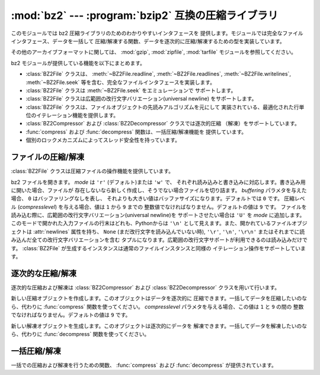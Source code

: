 :mod:`bz2` --- :program:`bzip2` 互換の圧縮ライブラリ
====================================================

.. module:: bz2
   :synopsis: bzip2 互換の圧縮／解凍ルーチンへのインタフェース
.. moduleauthor:: Gustavo Niemeyer <niemeyer@conectiva.com>
.. sectionauthor:: Gustavo Niemeyer <niemeyer@conectiva.com>


.. versionadded:: 2.3

このモジュールでは bz2 圧縮ライブラリのためのわかりやすいインタフェースを
提供します。モジュールでは完全なファイルインタフェース、データを一括して
圧縮/解凍する関数、データを逐次的に圧縮/解凍するための型を実装しています。

その他のアーカイブフォーマットに関しては、 :mod:`gzip`, :mod:`zipfile`,
:mod:`tarfile` モジュールを参照してください。

bz2 モジュールが提供している機能を以下にまとめます。

* :class:`BZ2File` クラスは、 :meth:`~BZ2File.readline`,
  :meth:`~BZ2File.readlines`, :meth:`~BZ2File.writelines`, :meth:`~BZ2File.seek`
  等を含む、完全なファイルインタフェースを実装します。

* :class:`BZ2File` クラスは :meth:`~BZ2File.seek` をエミュレーションで
  サポートします。

* :class:`BZ2File` クラスは広範囲の改行文字バリエーション(universal newline)
  をサポートします。

* :class:`BZ2File` クラスは、ファイルオブジェクトの先読みアルゴリズムを元にして
  実装されている、最適化された行単位のイテレーション機能を提供します。

* :class:`BZ2Compressor` および :class:`BZ2Decompressor` クラスでは逐次的圧縮
  （解凍）をサポートしています。

* :func:`compress` および :func:`decompress` 関数は、一括圧縮/解凍機能を
  提供しています。

* 個別のロックメカニズムによってスレッド安全性を持っています。


ファイルの圧縮/解凍
----------------------

:class:`BZ2File` クラスは圧縮ファイルの操作機能を提供しています。


.. class:: BZ2File(filename[, mode[, buffering[, compresslevel]]])

   bz2 ファイルを開きます。 *mode* は ``'r'`` (デフォルト)または ``'w'`` で、
   それぞれ読み込みと書き込みに対応します。書き込み用に開いた場合、ファイルが
   存在しないなら新しく作成し、そうでない場合ファイルを切り詰ます。
   *buffering* パラメタを与えた場合、 ``0`` はバッファリングなしを表し、
   それよりも大きい値はバッファサイズになります。デフォルトでは ``0`` です。
   圧縮レベル (*compresslevel*) を与える場合、値は ``1`` から ``9`` までの
   整数値でなければなりません。デフォルトの値は ``9`` です。
   ファイルを読み込む際に、広範囲の改行文字バリエーション(universal newline)を
   サポートさせたい場合は ``'U'`` を *mode* に追加します。
   このモードで開かれた入力ファイルの行末はどれも、Pythonからは ``'\n'``
   として見えます。また、開かれているファイルオブジェクトは :attr:`newlines`
   属性を持ち、 ``None`` (まだ改行文字を読み込んでいない時), ``'\r'``, ``'\n'``,
   ``'\r\n'`` またはそれまでに読み込んだ全ての改行文字バリエーションを含む
   タプルになります。広範囲の改行文字サポートが利用できるのは読み込みだけです。
   :class:`BZ2File` が生成するインスタンスは通常のファイルインスタンスと同様の
   イテレーション操作をサポートしています。


   .. method:: close()

      ファイルを閉じます。オブジェクトのデータ属性 :attr:`closed` を真にします。
      閉じたファイルはそれ以後入出力操作の対象にできません。
      :meth:`close` 自体の呼び出しはエラーを引き起こすことなく何度も実行できます。


   .. method:: read([size])

      最大で *size* バイトの解凍されたデータを読み出し、文字列として返します。
      *size* 引数を負の値にした場合や省略した場合、EOF まで読み出します。


   .. method:: readline([size])

      ファイルから次の 1 行を読み出し、改行文字も含めて文字列を返します。
      負でない *size* 値は、返される文字列の最大バイト長を制限します
      (その場合不完全な行を返すこともあります)。 EOF の時には空文字列を
      返します。


   .. method:: readlines([size])

      ファイルから読み取った各行の文字列からなるリストを返します。
      オプション引数 *size* を与えた場合、文字列リストの
      合計バイト数の大まかな上限の指定になります。


   .. method:: xreadlines()

      前のバージョンとの互換性のために用意されています。 :class:`BZ2File`
      オブジェクトはかつて :mod:`xreadlines` モジュールで提供されていた
      パフォーマンス最適化を含んでいます。

      .. deprecated:: 2.3
         このメソッドは :class:`file` オブジェクトの同名のメソッドとの互換性の
         ために用意されていますが、現在は推奨されないメソッドです。代りに
         ``for line in file`` を使ってください。


   .. method:: seek(offset[, whence])

      ファイルの読み書き位置を移動します。引数 *offset* はバイト数で指定した
      オフセット値です。オプション引数 *whence* はデフォルトで ``os.SEEK_SET``
      もしくは ``0`` (ファイルの先頭からのオフセットで、offset ``>= 0``
      になるはず) です。他にとり得る値は ``1`` (現在のファイル位置からの
      相対位置で、正負どちらの値もとり得る)、および ``2`` (ファイルの
      終末端からの相対位置で、通常は負の値になるが、多くのプラットフォームでは
      ファイルの終末端を越えて seek できる) です。

      bz2 ファイルの seek はエミュレーションであり、パラメタの設定によっては
      処理が非常に低速になるかもしれないので注意してください。


   .. method:: tell()

      現在のファイル位置を整数（long 整数になるかもしれません）で返します。


   .. method:: write(data)

      ファイルに文字列 *data* を書き込みます。バッファリングのため、ディスク上の
      ファイルに書き込まれたデータを反映させるには :meth:`close` が必要になる
      かもしれないので注意してください。


   .. method:: writelines(sequence_of_strings)

      複数の文字列からなるシーケンスをファイルに書き込みます。
      それぞれの文字列を書き込む際に改行文字を追加することはありません。
      シーケンスはイテレーション処理で文字列を取り出せる任意のオブジェクトに
      できます。この操作はそれぞれの文字列を write() を呼んで書き込むのと
      同じ操作です。


逐次的な圧縮/解凍
--------------------

逐次的な圧縮および解凍は :class:`BZ2Compressor` および :class:`BZ2Decompressor`
クラスを用いて行います。


.. class:: BZ2Compressor([compresslevel])

   新しい圧縮オブジェクトを作成します。このオブジェクトはデータを逐次的に
   圧縮できます。一括してデータを圧縮したいのなら、代わりに :func:`compress`
   関数を使ってください。
   *compresslevel* パラメタを与える場合、この値は ``1`` と ``9`` の間の
   整数でなければなりません。デフォルトの値は ``9`` です。


   .. method:: compress(data)

      圧縮オブジェクトに追加のデータを入力します。圧縮データのチャンクを
      生成できた場合にはチャンクを返します。圧縮データの入力を終えた後は
      圧縮処理を終えるために :meth:`flush` を呼んでください。
      内部バッファに残っている未処理のデータを返します。


   .. method:: flush()

      圧縮処理を終え、内部バッファに残されているデータを返します。
      このメソッドの呼び出し以降は同じ圧縮オブジェクトを使ってはなりません。


.. class:: BZ2Decompressor()

   新しい解凍オブジェクトを生成します。このオブジェクトは逐次的にデータを
   解凍できます。一括してデータを解凍したいのなら、代わりに :func:`decompress`
   関数を使ってください。


   .. method:: decompress(data)

      解凍オブジェクトに追加のデータを入力します。可能な限り、解凍データの
      チャンクを生成できた場合にはチャンクを返します。
      ストリームの末端に到達した後に解凍処理を行おうとした場合には、例外
      :exc:`EOFError` を送出します。ストリームの終末端の後ろに何らかのデータが
      あった場合、解凍処理はこのデータを無視し、オブジェクトの
      :attr:`unused_data`  属性に収めます。


一括圧縮/解凍
----------------

一括での圧縮および解凍を行うための関数、 :func:`compress` および
:func:`decompress` が提供されています。


.. function:: compress(data[, compresslevel])

   *data* を一括して圧縮します。データを逐次的に圧縮したいなら、代わりに
   :class:`BZ2Compressor` を使ってください。
   もし *compresslevel* パラメタを与えるなら、この値は ``1`` から ``9``
   の間の値をとらなくてはなりません。デフォルトの値は ``9`` です。


.. function:: decompress(data)

   *data* を一括して解凍します。データを逐次的に解凍したいなら、代わりに
   :class:`BZ2Decompressor` を使ってください。

